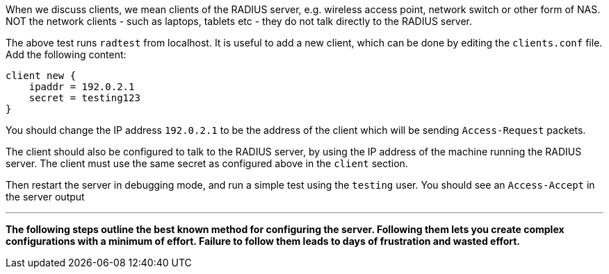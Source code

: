 When we discuss clients, we mean clients of the RADIUS server, e.g.
wireless access point, network switch or other form of NAS. NOT the
network clients - such as laptops, tablets etc - they do not talk
directly to the RADIUS server.

The above test runs `radtest` from localhost. It is useful to add a new
client, which can be done by editing the `clients.conf` file. Add the
following content:

    client new {
        ipaddr = 192.0.2.1
        secret = testing123
    }

You should change the IP address `192.0.2.1` to be the address of the
client which will be sending `Access-Request` packets.

The client should also be configured to talk to the RADIUS server, by
using the IP address of the machine running the RADIUS server. The
client must use the same secret as configured above in the `client`
section.

Then restart the server in debugging mode, and run a simple test using
the `testing` user. You should see an `Access-Accept` in the server
output

***

*The following steps outline the best known method for configuring the
server. Following them lets you create complex configurations with a
minimum of effort. Failure to follow them leads to days of frustration
and wasted effort.*
